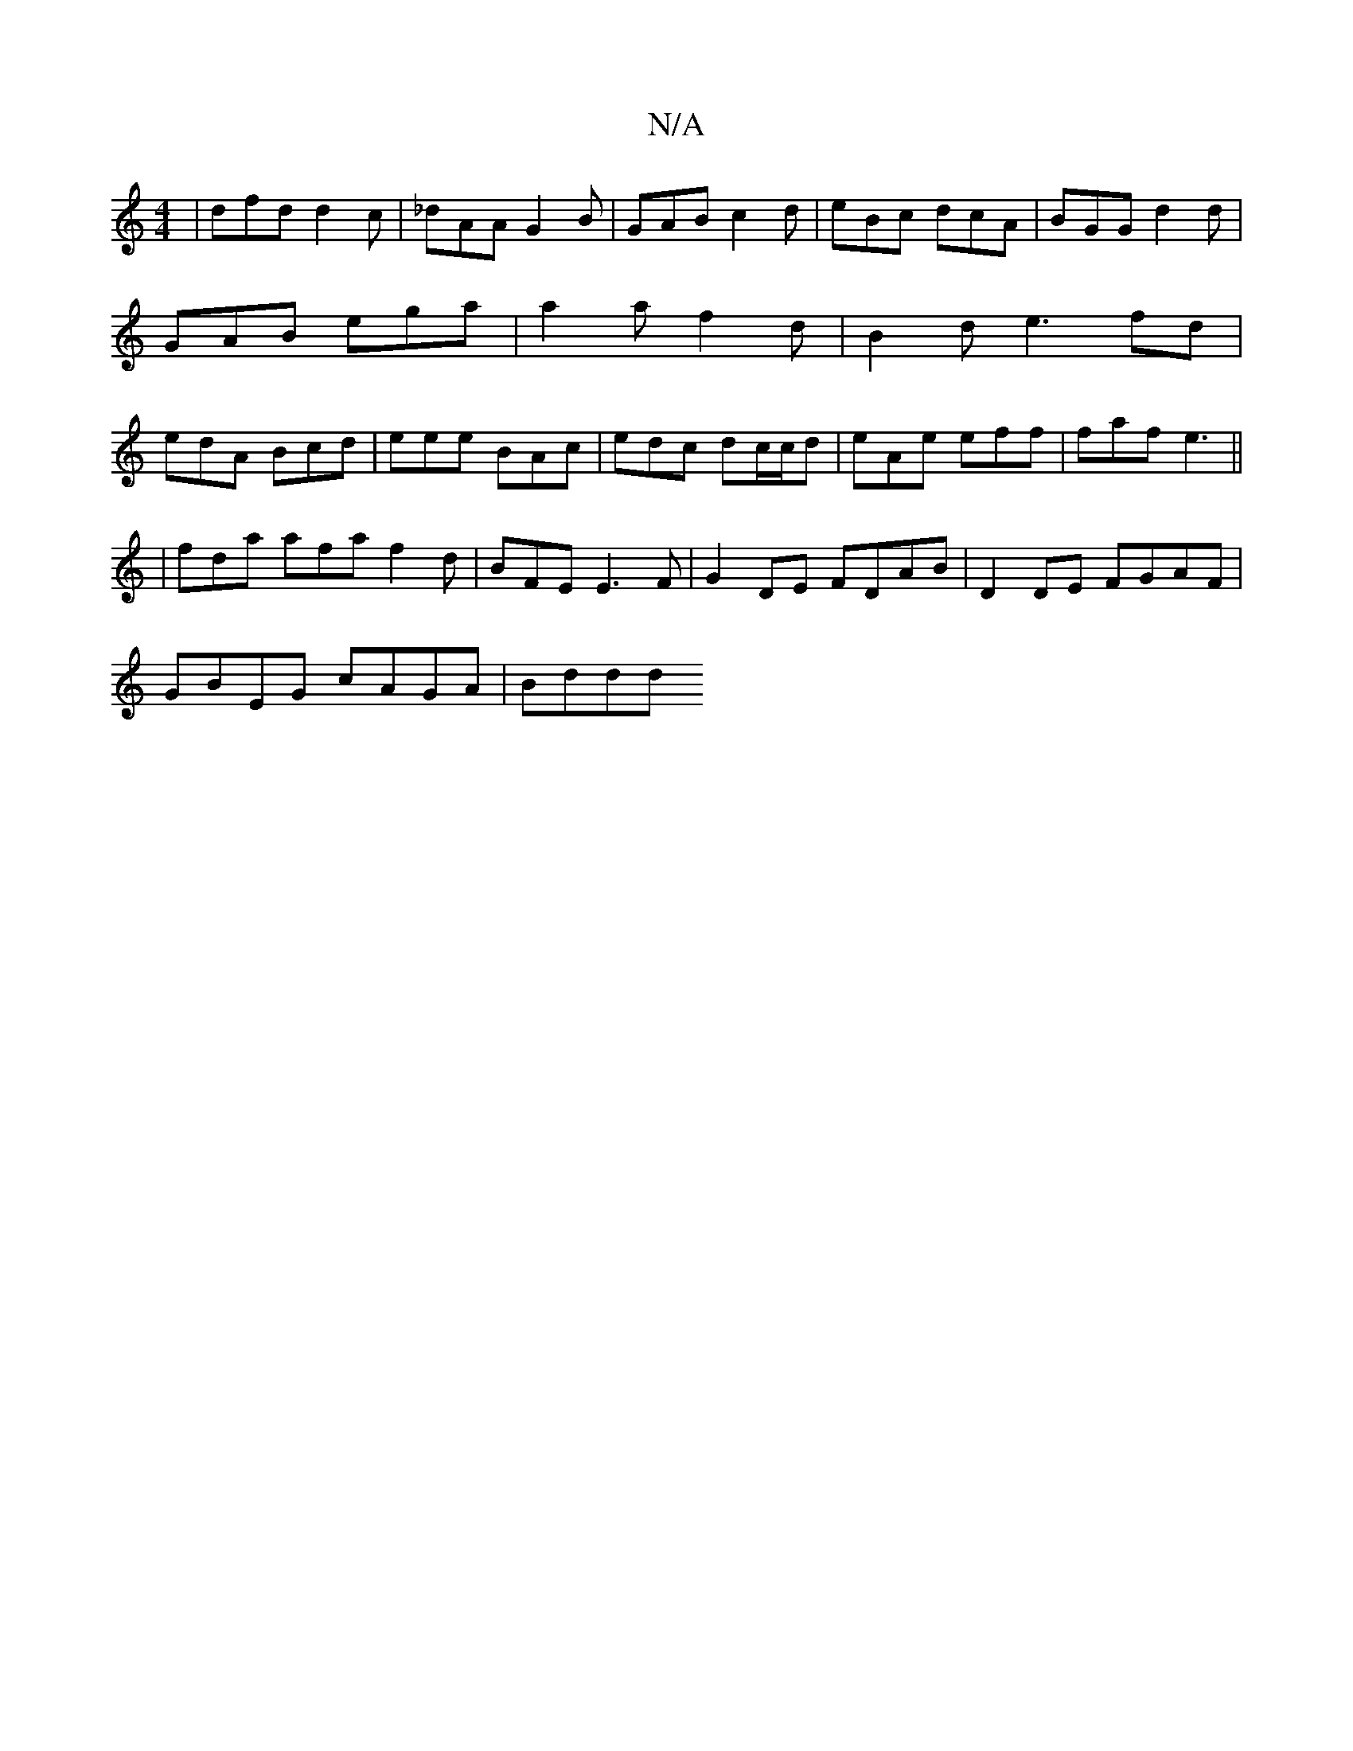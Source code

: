 X:1
T:N/A
M:4/4
R:N/A
K:Cmajor
 | dfd d2 c | _dAA G2B | GAB c2d | eBc dcA | BGG d2d | GAB ega | a2 a f2 d | B2d e3 fd | edA Bcd | eee BAc | edc dc/c/d | eAe eff | faf e3 ||
|fda afa f2d|BFE E3F|G2DE FDAB|D2 DE FGAF|
GBEG cAGA|Bddd 